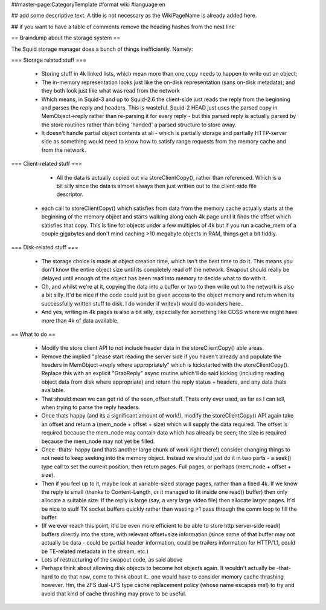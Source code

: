 ##master-page:CategoryTemplate
#format wiki
#language en

## add some descriptive text. A title is not necessary as the WikiPageName is already added here.

## if you want to have a table of comments remove the heading hashes from the next line

== Braindump about the storage system ==

The Squid storage manager does a bunch of things inefficiently. Namely:

=== Storage related stuff ===

 * Storing stuff in 4k linked lists, which mean more than one copy needs to happen to write out an object;
 * The in-memory representation looks just like the on-disk representation (sans on-disk metadata); and they both look just like what was read from the network
 * Which means, in Squid-3 and up to Squid-2.6 the client-side just reads the reply from the beginning and parses the  reply and headers. This is wasteful. Squid-2 HEAD just uses the parsed copy in MemObject->reply rather than re-parsing it for every reply - but this parsed reply is actually parsed by the store routines rather than being 'handed' a parsed structure to store away.
 * It doesn't handle partial object contents at all - which is partially storage and partially HTTP-server side as something would need to know how to satisfy range requests from the memory cache and from the network.

=== Client-related stuff ===

  * All the data is actually copied out via storeClientCopy(), rather than referenced. Which is a bit silly since the data is almost always then just written out to the client-side file descriptor.
 * each call to storeClientCopy() which satisfies from data from the memory cache actually starts at the beginning of the memory object and starts walking along each 4k page until it finds the offset which satisfies that copy. This is fine for objects under a few multiples of 4k but if you run a cache_mem of a couple gigabytes and don't mind caching >10 megabyte objects in RAM, things get a bit fiddly.

=== Disk-related stuff ===

 * The storage choice is made at object creation time, which isn't the best time to do it. This means you don't know the entire object size until its completely read off the network. Swapout should really be delayed until enough of the object has been read into memory to decide what to do with it.
 * Oh, and whilst we're at it, copying the data into a buffer or two to then write out to the network is also a bit silly. It'd be nice if the code could just be given access to the object memory and return when its successfully written stuff to disk. I do wonder if writev() would do wonders here..
 * And yes, writing in 4k pages is also a bit silly, especially for something like COSS where we might have more than 4k of data available.

== What to do ==

 * Modify the store client API to not include header data in the storeClientCopy() able areas.
 * Remove the implied "please start reading the server side if you haven't already and populate the headers in MemObject->reply where appropriately" which is kickstarted with the storeClientCopy(). Replace this with an explicit "GrabReply" async routine which'll do said kicking (including reading object data from disk where appropriate) and return the reply status + headers, and any data thats available.
 * That should mean we can get rid of the seen_offset stuff. Thats only ever used, as far as I can tell, when trying to parse the reply headers.
 * Once thats happy (and its a significant amount of work!), modify the storeClientCopy() API again take an offset and return a (mem_node + offset + size) which will supply the data required. The offset is required because the mem_node may contain data which has already be seen; the size is required because the mem_node may not yet be filled.
 * Once -thats- happy (and thats another large chunk of work right there!) consider changing things to not need to keep seeking into the memory object. Instead we should just do it in two parts - a seek() type call to set the current position, then return pages. Full pages, or perhaps (mem_node + offset + size).
 * Then if you feel up to it, maybe look at variable-sized storage pages, rather than a fixed 4k. If we know the reply is small (thanks to Content-Length, or it managed to fit inside one read() buffer) then only allocate a suitable size. If the reply is large (say, a very large video file) then allocate larger pages. It'd be nice to stuff TX socket buffers quickly rather than wasting >1 pass through the comm loop to fill the buffer.
 * (If we ever reach this point, it'd be even more efficient to be able to store http server-side read() buffers directly into the store, with relevant offset+size information (since some of that buffer may not actually be data - could be partial header information, could be trailers information for HTTP/1.1, could be TE-related metadata in the stream, etc.)
 * Lots of restructuring of the swapout code, as said above
 * Perhaps think about allowing disk objects to become hot objects again. It wouldn't actually be -that- hard to do that now, come to think about it.. one would have to consider memory cache thrashing however. Hm, the ZFS dual-LFS type cache replacement policy (whose name escapes me!) to try and avoid that kind of cache thrashing may prove to be useful.

